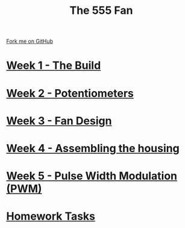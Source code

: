 #+STARTUP:indent
#+HTML_HEAD: <link rel="stylesheet" type="text/css" href="pages/css/styles.css"/>
#+HTML_HEAD_EXTRA: <link href='http://fonts.googleapis.com/css?family=Ubuntu+Mono|Ubuntu' rel='stylesheet' type='text/css'>
#+OPTIONS: f:nil author:nil num:nil creator:nil timestamp:nil  toc:nil
#+TITLE: The 555 Fan
#+AUTHOR: Marc Scott added to by C Delport and P Dougall


#+BEGIN_HTML
<div class="github-fork-ribbon-wrapper left">
    <div class="github-fork-ribbon">
        <a href="https://github.com/stcd11/8-SC-Fan">Fork me on GitHub</a>
    </div>
</div>
#+END_HTML
* [[file:pages/1_Lesson.html][Week 1 - The Build]]
:PROPERTIES:
:HTML_CONTAINER_CLASS: link-heading
:END:
* [[file:pages/2_Lesson.html][Week 2 - Potentiometers]]
:PROPERTIES:
:HTML_CONTAINER_CLASS: link-heading
:END:

* [[file:pages/4_Lesson.html][Week 3 - Fan Design]]
:PROPERTIES:
:HTML_CONTAINER_CLASS: link-heading
:END:


* [[file:pages/5_Lesson.html][Week 4 - Assembling the housing]]
:PROPERTIES:
:HTML_CONTAINER_CLASS: link-heading
:END:


* [[file:pages/6_Lesson.html][Week 5 - Pulse Width Modulation (PWM)]]
:PROPERTIES:
:HTML_CONTAINER_CLASS: link-heading
:END:




* [[file:pages/homework.html][Homework Tasks]]
:PROPERTIES:
:HTML_CONTAINER_CLASS: link-heading
:END:



